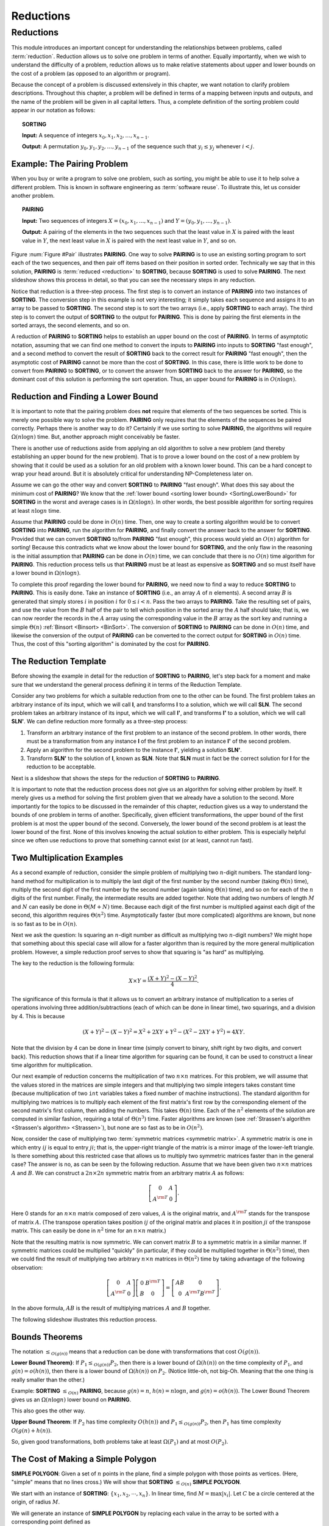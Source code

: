 .. This file is part of the OpenDSA eTextbook project. See
.. http://opendsa.org for more details.
.. Copyright (c) 2012-2020 by the OpenDSA Project Contributors, and
.. distributed under an MIT open source license.

.. avmetadata::
   :title: Reductions
   :author: Cliff Shaffer
   :institution: Virginia Tech
   :topic: Reductions
   :keyword: Reduction
   :naturallanguage: en
   :programminglanguage: N/A
   :description: Introduces the concept of a reduction. Demonstrates the two-sided relationship between two problems: One side relates upper bounds, the other relates lower bounds. Presents a visual representation for the reduction process. This is important prepatory material for later introducing NP-completeness theory.

Reductions
==========

Reductions
----------

This module introduces an important concept for
understanding the relationships between problems, called
:term:`reduction`.
Reduction allows us to solve one problem in terms of another.
Equally importantly, when we wish to understand the difficulty of a
problem, reduction allows us to make relative statements about
upper and lower bounds on the cost of a problem (as opposed to an
algorithm or program).

Because the concept of a problem is discussed extensively in this
chapter, we want notation to clarify problem descriptions.
Throughout this chapter, a problem will be defined in terms of a
mapping between inputs and outputs, and the name of the problem will
be given in all capital letters.
Thus, a complete definition of the sorting problem could appear in our
notation as follows:

.. topic:: SORTING

   **Input:** A sequence of integers
   :math:`x_0, x_1, x_2, \ldots, x_{n-1}`.

   **Output:**
   A permutation :math:`y_0, y_1, y_2, \ldots, y_{n-1}` of the
   sequence such that :math:`y_i \leq y_j` whenever :math:`i < j`.

.. inlineav:: SortingProblemCON ss
   :long_name: Sorting Problem
   :links: AV/NP/SortingProblemCON.css
   :scripts: AV/NP/SortingProblemCON.js
   :output: show
   :keyword: Reductions


Example: The Pairing Problem
~~~~~~~~~~~~~~~~~~~~~~~~~~~~

When you buy or write a program to solve one problem, such
as sorting, you might be able to use it to help solve a different
problem.
This is known in software engineering as :term:`software reuse`.
To illustrate this, let us consider another problem.

.. topic:: PAIRING

   **Input:**
   Two sequences of integers
   :math:`X = (x_0, x_1, ..., x_{n-1})` and
   :math:`Y =(y_0, y_1, ..., y_{n-1})`.

   **Output:**
   A pairing of the elements in the two sequences such that
   the least value in :math:`X` is paired with the least value in
   :math:`Y`, the next least value in :math:`X` is paired with the
   next least value in :math:`Y`, and so on.

.. _Pair:

.. inlineav:: pairingCON dgm
   :long_name: Pairing problem illustration
   :links: AV/NP/pairingCON.css
   :scripts: AV/NP/pairingCON.js
   :output: show
   :keyword: Reductions

   An illustration of **PAIRING**.
   The two lists of numbers are paired up so that the least values
   from each list make a pair, the next smallest values from each list
   make a pair, and so on.


Figure :num:`Figure #Pair` illustrates **PAIRING**.
One way to solve **PAIRING** is to use an existing sorting
program to sort each of the two sequences, and then pair off
items based on their position in sorted order.
Technically we say that in this solution, **PAIRING** is
:term:`reduced <reduction>` to **SORTING**, because **SORTING** is used to
solve **PAIRING**.
The next slideshow shows this process in detail, so that you can see
the necessary steps in any reduction.

.. inlineav:: pairToSortCON ss
   :long_name: Pair to Sorting Reduction Slideshow
   :links: AV/NP/pairToSortCON.css
   :scripts: AV/NP/pairToSortCON.js
   :output: show
   :keyword: Reductions

Notice that reduction is a three-step process.
The first step is to convert an instance of
**PAIRING** into two instances of **SORTING**.
The conversion step in this example is not very interesting; it simply
takes each sequence and assigns it to an array to be passed to
**SORTING**.
The second step is to sort the two arrays (i.e., apply **SORTING** to
each array).
The third step is to convert the output of **SORTING** to the output
for **PAIRING**.
This is done by pairing the first elements in the sorted arrays, the
second elements, and so on.

A reduction of **PAIRING** to **SORTING** helps to establish an upper
bound on the cost of **PAIRING**.
In terms of asymptotic notation, assuming that we can find one method
to convert the inputs to **PAIRING** into inputs to **SORTING**
"fast enough", and a second method to convert the result of
**SORTING** back to the correct result for **PAIRING** "fast enough",
then the asymptotic cost of **PAIRING** cannot be more than the cost of
**SORTING**.
In this case, there is little work to be done to convert from
**PAIRING** to **SORTING**, or to convert the answer from **SORTING**
back to the answer for **PAIRING**, so the dominant cost of this
solution is performing the sort operation.
Thus, an upper bound for **PAIRING** is in :math:`O(n \log n)`.


Reduction and Finding a Lower Bound
~~~~~~~~~~~~~~~~~~~~~~~~~~~~~~~~~~~

It is important to note that the pairing problem does **not**
require that elements of the two sequences be sorted.
This is merely one possible way to solve the problem.
**PAIRING** only requires that the elements of the sequences be paired
correctly.
Perhaps there is another way to do it?
Certainly if we use sorting to solve **PAIRING**,
the algorithms will require :math:`\Omega(n \log n)` time.
But, another approach might conceivably be faster.

There is another use of reductions aside from applying an old
algorithm to solve a new problem (and thereby establishing an upper
bound for the new problem).
That is to prove a lower bound on the cost of a new problem by showing 
that it could be used as a solution for an old problem with a known
lower bound.
This can be a hard concept to wrap your head around.
But it is absolutely critical for understanding NP-Completeness later
on.

Assume we can go the other way and convert **SORTING** to **PAIRING**
"fast enough".
What does this say about the minimum cost of **PAIRING**?
We know that the
:ref:`lower bound <sorting lower bound> <SortingLowerBound>`
for **SORTING** in the worst and average cases is
in :math:`\Omega(n \log n)`.
In other words, the best possible algorithm for sorting requires at
least :math:`n \log n` time.

Assume that **PAIRING** could be done in :math:`O(n)` time.
Then, one way to create a sorting algorithm would be to convert
**SORTING** into **PAIRING**, run the algorithm for **PAIRING**,
and finally convert the answer back to the answer for **SORTING**.
Provided that we can convert **SORTING** to/from **PAIRING**
"fast enough", this process would yield an :math:`O(n)` algorithm for
sorting!
Because this contradicts what we know about the lower bound for
**SORTING**, and the only flaw in the reasoning is the initial
assumption that **PAIRING** can be done in :math:`O(n)` time, we can
conclude that there is no :math:`O(n)` time algorithm for
**PAIRING**.
This reduction process tells us that **PAIRING** must be at least as
expensive as **SORTING** and so must itself have a lower bound in
:math:`\Omega(n \log n)`.

To complete this proof regarding the lower bound for **PAIRING**, we
need now to find a way to reduce **SORTING** to **PAIRING**.
This is easily done.
Take an instance of **SORTING** (i.e., an array :math:`A` of :math:`n`
elements).
A second array :math:`B` is generated that simply stores :math:`i` in
position :math:`i` for :math:`0 \leq i < n`.
Pass the two arrays to **PAIRING**.
Take the resulting set of pairs, and use the value from the :math:`B`
half of the pair to tell which position in the sorted array the
:math:`A` half should take; that is, we can now reorder the records in
the :math:`A` array using the corresponding value in the :math:`B`
array as the sort key and running a simple
:math:`\Theta(n)`
:ref:`Binsort <Binsort> <BinSort>`.
The conversion of **SORTING** to **PAIRING** can be done in
:math:`O(n)` time, and likewise the conversion of the output of
**PAIRING** can be converted to the correct output for **SORTING** in
:math:`O(n)` time. 
Thus, the cost of this "sorting algorithm" is dominated by the cost
for **PAIRING**.


The Reduction Template
~~~~~~~~~~~~~~~~~~~~~~

Before showing the example in detail for the reduction of **SORTING**
to **PAIRING**, let's step back for a moment and make sure that we
understand the general process defining it in terms of the Reduction
Template.

Consider any two problems for which a suitable reduction from one to
the other can be found.
The first problem takes an arbitrary instance of its input, which
we will call **I**, and transforms **I** to a solution, which
we will call **SLN**.
The second problem takes an arbitrary instance of its input, which
we will call **I'**, and transforms **I'** to a solution,
which we will call **SLN'**.
We can define reduction more formally as a three-step process:

#. Transform an arbitrary instance of the first problem to an
   instance of the second problem.
   In other words, there must be a transformation from any instance
   **I** of the first problem to an instance **I'** of the
   second problem.

#. Apply an algorithm for the second problem to the instance
   **I'**, yielding a solution **SLN'**.

#. Transform **SLN'** to the solution of **I**, known as **SLN**.
   Note that **SLN** must in fact be the correct solution for **I**
   for the reduction to be acceptable.

.. _BlackBox:

.. inlineav:: blackBoxCON dgm
   :long_name: General blackbox reduction diagram
   :links: AV/NP/blackBoxCON.css
   :scripts: AV/NP/blackBoxCON.js
   :output: show
   :keyword: Reductions

   A graphical representation of the general reduction process,
   showing the role of the two problems, and the two transformations.

Next is a slideshow that shows the steps for 
the reduction of **SORTING** to **PAIRING**.

.. inlineav:: sortToPairCON ss
   :long_name: Sorting to Pairing Reduction Slideshow
   :links: AV/NP/sortToPairCON.css
   :scripts: AV/NP/sortToPairCON.js
   :output: show
   :keyword: Reductions

It is important to note that the reduction process does not give us
an algorithm for solving either problem by itself.
It merely gives us a method for solving the first problem given that
we already have a solution to the second.
More importantly for the topics to be discussed in the remainder of
this chapter, reduction gives us a way to understand the bounds of
one problem in terms of another.
Specifically, given efficient transformations,
the upper bound of the first problem is at most the upper bound of
the second.
Conversely, the lower bound of the second problem is at least the
lower bound of the first.
None of this involves knowing the actual solution to either problem.
This is especially helpful since we often use reductions to prove that
something cannot exist (or at least, cannot run fast).


Two Multiplication Examples
~~~~~~~~~~~~~~~~~~~~~~~~~~~

As a second example of reduction, consider the simple problem of
multiplying two :math:`n`-digit numbers.
The standard long-hand method for multiplication is to multiply the
last digit of the first number by the second number
(taking :math:`\Theta(n)` time), multiply the second digit of the
first number by the second number (again taking :math:`\Theta(n)`
time), and so on for each of the :math:`n` digits of the first
number.
Finally, the intermediate results are added together.
Note that adding two numbers of length :math:`M` and :math:`N` can
easily be done in :math:`\Theta(M + N)` time.
Because each digit of the first number is multiplied against each
digit of the second, this algorithm requires :math:`\Theta(n^2)`
time.
Asymptotically faster (but more complicated) algorithms are known, but
none is so fast as to be in :math:`O(n)`.

Next we ask the question:
Is squaring an :math:`n`-digit number as difficult as multiplying two
:math:`n`-digit numbers?
We might hope that something about this special case will allow for a
faster algorithm than is required by the more general multiplication
problem.
However, a simple reduction proof serves to show that squaring is
"as hard" as multiplying.

The key to the reduction is the following formula:

.. math::

   X \times Y = \frac{(X + Y)^2 - (X - Y)^2}{4}.

The significance of this formula is that it allows us to
convert an arbitrary instance of multiplication to a series of
operations involving three addition/subtractions (each of which can be
done in linear time), two squarings, and a division by 4.
This is because

.. math::

   (X + Y)^2 - (X - Y)^2 = X^2 + 2XY + Y^2 - (X^2 - 2XY + Y^2) = 4XY.

Note that the division by 4 can be done in linear time (simply convert
to binary, shift right by two digits, and convert back).
This reduction shows that if a linear time algorithm for squaring can
be found, it can be used to construct a linear time algorithm for
multiplication.

Our next example of reduction concerns the multiplication of two
:math:`n \times n` matrices.
For this problem, we will assume that the values stored in the
matrices are simple integers and that multiplying two simple integers
takes constant time (because multiplication of two ``int``
variables takes a fixed number of machine instructions).
The standard algorithm for multiplying two matrices is to multiply
each element of the first matrix's first row by the corresponding
element of the second matrix's first column, then adding the numbers.
This takes :math:`\Theta(n)` time.
Each of the :math:`n^2` elements of the solution are computed in
similar fashion, requiring a total of :math:`\Theta(n^3)` time.
Faster algorithms are known
(see :ref:`Strassen's algorithm <Strassen's algorithm> <Strassen>`),
but none are so fast as to be in :math:`O(n^2)`.

Now, consider the case of multiplying two
:term:`symmetric matrices <symmetric matrix>`.
A symmetric matrix is one in which entry :math:`ij` is equal to entry
:math:`ji`; that is, the upper-right triangle of the matrix is a
mirror image of the lower-left triangle.
Is there something about this restricted case that allows us to
multiply two symmetric matrices faster than in the general case?
The answer is no, as can be seen by the following reduction.
Assume that we have been given two :math:`n \times n` matrices
:math:`A` and :math:`B`.
We can construct a :math:`2n \times 2n` symmetric matrix from an
arbitrary matrix :math:`A` as follows:

.. math::

   \left[
   \begin{array}{cc}
   0 &A\\
   A^{\rm T}& 0
   \end{array}
   \right].

Here 0 stands for an :math:`n \times n` matrix composed of zero
values, :math:`A` is the original matrix, and :math:`A^{\rm T}` stands
for the transpose of matrix :math:`A`.
(The transpose operation takes position :math:`ij` of the original
matrix and places it in position :math:`ji` of the transpose matrix.
This can easily be done in :math:`n^2` time for an
:math:`n \times n` matrix.)

Note that the resulting matrix is now symmetric.
We can convert matrix :math:`B` to a symmetric matrix in a similar
manner.
If symmetric matrices could be multiplied "quickly" (in particular,
if they could be multiplied together in :math:`\Theta(n^2)` time),
then we could find the result of multiplying two arbitrary
:math:`n \times n` matrices in :math:`\Theta(n^2)` time by taking
advantage of the following observation:

.. math::

   \left[
   \begin{array}{cc}
   0&A\\
   A^{\rm T}&0
   \end{array}
   \right]
   \left[
   \begin{array}{cc}
   0&B^{\rm T}\\
   B&0
   \end{array}
   \right] =
   \left[
   \begin{array}{cc}
   AB&0\\
   0&A^{\rm T}B^{\rm T}
   \end{array}
   \right].

In the above formula, :math:`AB` is the result of multiplying
matrices :math:`A` and :math:`B` together.

The following slideshow illustrates this reduction process.

.. inlineav:: matrixMulCON ss
   :long_name: Matrix Multiplication
   :links: AV/NP/matrixMulCON.css
   :scripts: AV/NP/matrixMulCON.js
   :output: show
   :keyword: Reductions


Bounds Theorems
~~~~~~~~~~~~~~~

The notation
:math:`\leq_{O(g(n))}` means that a reduction can be done
with transformations that cost :math:`O(g(n))`.

**Lower Bound Theorem}**: If :math:`P_1 \leq_{O(g(n))} P_2`,
then there is a lower bound of :math:`\Omega(h(n))` on the time
complexity of :math:`P_1`, and :math:`g(n) = o(h(n))`,
then there is a lower bound of :math:`\Omega(h(n))` on
:math:`P_2`.
(Notice little-oh, not big-Oh. Meaning that the one thing is really
smaller than the other.)

Example:
**SORTING** :math:`\leq_{O(n)}` **PAIRING**, because
:math:`g(n) = n`, :math:`h(n) = n \log n`, and
:math:`g(n) = o(h(n))`.
The Lower Bound Theorem gives us an :math:`\Omega(n \log n)`
lower bound on **PAIRING**.

This also goes the other way.

**Upper Bound Theorem**: If :math:`P_2` has time complexity
:math:`O(h(n))` and :math:`P_1 \leq_{O(g(n))} P_2`, then
:math:`P_1` has time complexity :math:`O(g(n) + h(n))`.

So, given good transformations, both problems take at least
:math:`\Omega(P_1)` and at most :math:`O(P_2)`.


The Cost of Making a Simple Polygon
~~~~~~~~~~~~~~~~~~~~~~~~~~~~~~~~~~~

**SIMPLE POLYGON**: Given a set of :math:`n` points in the plane,
find a simple polygon with those points as vertices.
(Here, "simple" means that no lines cross.)
We will show that **SORTING** :math:`\leq_{O(n)}` **SIMPLE POLYGON**.

We start with an instance of **SORTING**: :math:`\{x_1, x_2, \cdots, x_n\}`.
In linear time, find :math:`M = \max|x_i|`.
Let :math:`C` be a circle centered at the origin, of radius :math:`M`.

We will generate an instance of **SIMPLE POLYGON** by replacing each value
in the array to be sorted with a corresponding point defined as

.. math::

   \{(x_1, \sqrt{M^2 - x_i^2}), \cdots, (x_n, \sqrt{M^2 - x_n^2})\}.

.. inlineav:: ReduceSimpPCON dgm
   :links: AV/SeniorAlgAnal/ReduceSimpPCON.css
   :scripts: AV/SeniorAlgAnal/ReduceSimpPCON.js
   :align: center
   :keyword: Reductions

   Input to SORTING: the values 5, -3, 2, 0, 10.
   When converted to points, they fall on a circle as shown.

It is an important fact that all of these points fall on :math:`C`.
Furthermore, when we find a simple polygon, the points all fall along
the circle in sort order.
This is because
the only simple polygon having all of its points on :math:`C` as
vertices is the convex one.
Therefore, by the Lower Bound Theorem, **SIMPLE POLYGON** is in
:math:`\Omega(n \log n)`.
